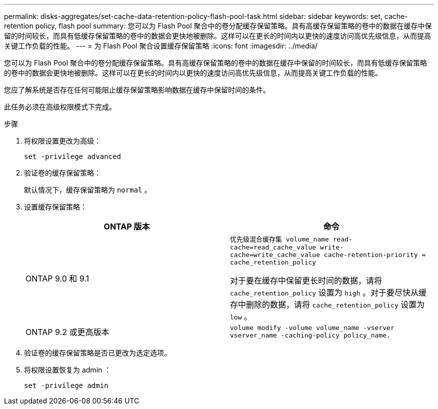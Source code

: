 ---
permalink: disks-aggregates/set-cache-data-retention-policy-flash-pool-task.html 
sidebar: sidebar 
keywords: set, cache-retention policy, flash pool 
summary: 您可以为 Flash Pool 聚合中的卷分配缓存保留策略。具有高缓存保留策略的卷中的数据在缓存中保留的时间较长，而具有低缓存保留策略的卷中的数据会更快地被删除。这样可以在更长的时间内以更快的速度访问高优先级信息，从而提高关键工作负载的性能。 
---
= 为 Flash Pool 聚合设置缓存保留策略
:icons: font
:imagesdir: ../media/


[role="lead"]
您可以为 Flash Pool 聚合中的卷分配缓存保留策略。具有高缓存保留策略的卷中的数据在缓存中保留的时间较长，而具有低缓存保留策略的卷中的数据会更快地被删除。这样可以在更长的时间内以更快的速度访问高优先级信息，从而提高关键工作负载的性能。

您应了解系统是否存在任何可能阻止缓存保留策略影响数据在缓存中保留时间的条件。

此任务必须在高级权限模式下完成。

.步骤
. 将权限设置更改为高级：
+
`set -privilege advanced`

. 验证卷的缓存保留策略：
+
默认情况下，缓存保留策略为 `normal` 。

. 设置缓存保留策略：
+
[cols="2*"]
|===
| ONTAP 版本 | 命令 


 a| 
ONTAP 9.0 和 9.1
 a| 
`优先级混合缓存集 volume_name read-cache=read_cache_value write-cache=write_cache_value cache-retention-priority = cache_retention_policy`

对于要在缓存中保留更长时间的数据，请将 `cache_retention_policy` 设置为 `high` 。对于要尽快从缓存中删除的数据，请将 `cache_retention_policy` 设置为 `low` 。



 a| 
ONTAP 9.2 或更高版本
 a| 
`volume modify -volume volume_name -vserver vserver_name -caching-policy policy_name.`

|===
. 验证卷的缓存保留策略是否已更改为选定选项。
. 将权限设置恢复为 admin ：
+
`set -privilege admin`


